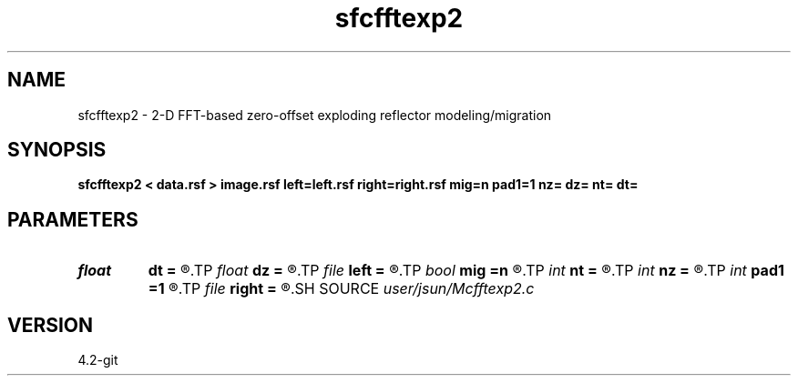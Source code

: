 .TH sfcfftexp2 1  "APRIL 2023" Madagascar "Madagascar Manuals"
.SH NAME
sfcfftexp2 \- 2-D FFT-based zero-offset exploding reflector modeling/migration  
.SH SYNOPSIS
.B sfcfftexp2 < data.rsf > image.rsf left=left.rsf right=right.rsf mig=n pad1=1 nz= dz= nt= dt=
.SH PARAMETERS
.PD 0
.TP
.I float  
.B dt
.B =
.R  	time sampling (if modeling)
.TP
.I float  
.B dz
.B =
.R  	depth sampling (if migration)
.TP
.I file   
.B left
.B =
.R  	auxiliary input file name
.TP
.I bool   
.B mig
.B =n
.R  [y/n]	if n, modeling; if y, migration
.TP
.I int    
.B nt
.B =
.R  	time samples (if modeling)
.TP
.I int    
.B nz
.B =
.R  	depth samples (if migration)
.TP
.I int    
.B pad1
.B =1
.R  	padding factor on the first axis
.TP
.I file   
.B right
.B =
.R  	auxiliary input file name
.SH SOURCE
.I user/jsun/Mcfftexp2.c
.SH VERSION
4.2-git
